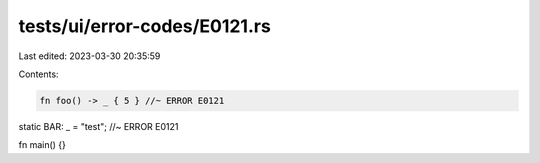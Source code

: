 tests/ui/error-codes/E0121.rs
=============================

Last edited: 2023-03-30 20:35:59

Contents:

.. code-block:: rs

    fn foo() -> _ { 5 } //~ ERROR E0121

static BAR: _ = "test"; //~ ERROR E0121

fn main() {}


